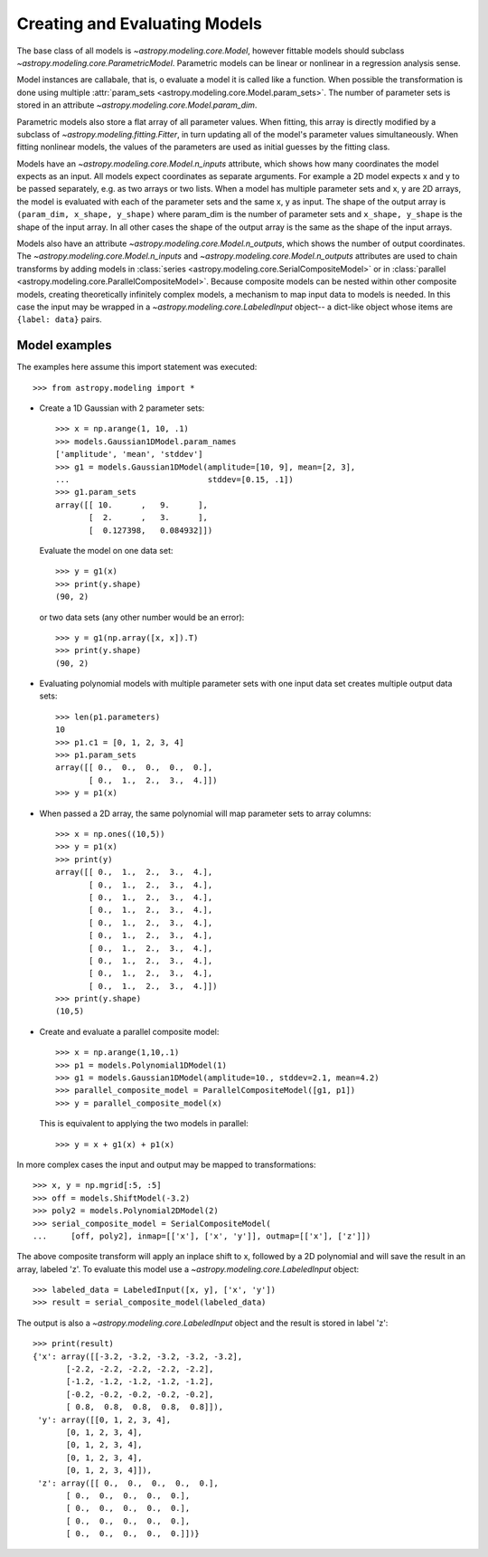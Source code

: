 ******************************
Creating and Evaluating Models
******************************

The base class of all models is `~astropy.modeling.core.Model`, however
fittable models should subclass `~astropy.modeling.core.ParametricModel`.
Parametric models can be linear or nonlinear in a regression analysis sense.

Model instances are callabale, that is, o evaluate a model it is called like a
function. When possible the transformation is done using multiple
:attr:`param_sets <astropy.modeling.core.Model.param_sets>`.  The number of
parameter sets is stored in an attribute
`~astropy.modeling.core.Model.param_dim`.

Parametric models also store a flat array of all parameter values.  When
fitting, this array is directly modified by a subclass of
`~astropy.modeling.fitting.Fitter`, in turn updating all of the model's
parameter values simultaneously.  When fitting nonlinear models, the values of
the parameters are used as initial guesses by the fitting class.

Models have an `~astropy.modeling.core.Model.n_inputs` attribute, which shows
how many coordinates the model expects as an input. All models expect
coordinates as separate arguments.  For example a 2D model expects x and y to
be passed separately, e.g. as two arrays or two lists. When a model has
multiple parameter sets and x, y are 2D arrays, the model is evaluated with
each of the parameter sets and the same x, y as input. The shape of the output
array is ``(param_dim, x_shape, y_shape)`` where param_dim is the number of
parameter sets and ``x_shape, y_shape`` is the shape of the input array.  In
all other cases the shape of the output array is the same as the shape of the
input arrays.

Models also have an attribute `~astropy.modeling.core.Model.n_outputs`, which
shows the number of output coordinates. The
`~astropy.modeling.core.Model.n_inputs` and
`~astropy.modeling.core.Model.n_outputs` attributes are used to chain
transforms by adding models in :class:`series
<astropy.modeling.core.SerialCompositeModel>` or in :class:`parallel
<astropy.modeling.core.ParallelCompositeModel>`. Because composite models can
be nested within other composite models, creating theoretically infinitely
complex models, a mechanism to map input data to models is needed. In this case
the input may be wrapped in a `~astropy.modeling.core.LabeledInput` object-- a
dict-like object whose items are ``{label: data}`` pairs.


Model examples
--------------

The examples here assume this import statement was executed::

    >>> from astropy.modeling import *

- Create a 1D Gaussian with 2 parameter sets::

    >>> x = np.arange(1, 10, .1)
    >>> models.Gaussian1DModel.param_names
    ['amplitude', 'mean', 'stddev']
    >>> g1 = models.Gaussian1DModel(amplitude=[10, 9], mean=[2, 3],
    ...                             stddev=[0.15, .1])
    >>> g1.param_sets
    array([[ 10.      ,   9.      ],
           [  2.      ,   3.      ],
           [  0.127398,   0.084932]])

  Evaluate the model on one data set::

      >>> y = g1(x)
      >>> print(y.shape)
      (90, 2)

  or two data sets (any other number would be an error)::

      >>> y = g1(np.array([x, x]).T)
      >>> print(y.shape)
      (90, 2)

.. plot::

   import matplotlib.pyplot as plt
   import numpy as np
   from astropy.modeling import models, fitting
   x = np.arange(1, 10, .1)
   g1 = models.Gaussian1DModel(amplitude=[10, 9], mean=[2,3], stddev=[.15,.1])
   y = g1(x)
   plt.plot(x, y)
   plt.title('Evaluate a Gaussian1DModel with 2 parameter sets and 1 set of '
             'input data')
   plt.show()

.. plot::

   import matplotlib.pyplot as plt
   import numpy as np
   from astropy.modeling import models, fitting
   x = np.arange(1, 10, .1)
   g1 = models.Gaussian1DModel(amplitude=[10, 9], mean=[2,3], stddev=[.15,.1])
   y = g1(np.array([x, x]).T)
   plt.plot(x, y)
   plt.title('Evaluating a Gaussian1DModel with 2 parameter sets and 2 sets '
             'of input data')
   plt.show()


- Evaluating polynomial models with multiple parameter sets with one input data
  set creates multiple output data sets::

    >>> len(p1.parameters)
    10
    >>> p1.c1 = [0, 1, 2, 3, 4]
    >>> p1.param_sets
    array([[ 0.,  0.,  0.,  0.,  0.],
           [ 0.,  1.,  2.,  3.,  4.]])
    >>> y = p1(x)


.. plot::

   import matplotlib.pyplot as plt
   import numpy as np
   from astropy.modeling import models, fitting
   x = np.arange(1, 10, .1)
   p1 = models.Polynomial1DModel(1, param_dim=5)
   p1.c1 = [0, 1, 2, 3, 4]
   y = p1(x)
   plt.plot(x, y)
   plt.title("Poly1DModel with 5 parameter sets")
   plt.show()

- When passed a 2D array, the same polynomial will map parameter sets to array
  columns::

    >>> x = np.ones((10,5))
    >>> y = p1(x)
    >>> print(y)
    array([[ 0.,  1.,  2.,  3.,  4.],
           [ 0.,  1.,  2.,  3.,  4.],
           [ 0.,  1.,  2.,  3.,  4.],
           [ 0.,  1.,  2.,  3.,  4.],
           [ 0.,  1.,  2.,  3.,  4.],
           [ 0.,  1.,  2.,  3.,  4.],
           [ 0.,  1.,  2.,  3.,  4.],
           [ 0.,  1.,  2.,  3.,  4.],
           [ 0.,  1.,  2.,  3.,  4.],
           [ 0.,  1.,  2.,  3.,  4.]])
    >>> print(y.shape)
    (10,5)

- Create and evaluate a parallel composite model::

    >>> x = np.arange(1,10,.1)
    >>> p1 = models.Polynomial1DModel(1)
    >>> g1 = models.Gaussian1DModel(amplitude=10., stddev=2.1, mean=4.2)
    >>> parallel_composite_model = ParallelCompositeModel([g1, p1])
    >>> y = parallel_composite_model(x)

  This is equivalent to applying the two models in parallel::

      >>> y = x + g1(x) + p1(x)

In more complex cases the input and output may be mapped to transformations::

    >>> x, y = np.mgrid[:5, :5]
    >>> off = models.ShiftModel(-3.2)
    >>> poly2 = models.Polynomial2DModel(2)
    >>> serial_composite_model = SerialCompositeModel(
    ...     [off, poly2], inmap=[['x'], ['x', 'y']], outmap=[['x'], ['z']])

The above composite transform will apply an inplace shift to x, followed by a
2D polynomial and will save the result in an array, labeled 'z'.  To evaluate
this model use a `~astropy.modeling.core.LabeledInput` object::

    >>> labeled_data = LabeledInput([x, y], ['x', 'y'])
    >>> result = serial_composite_model(labeled_data)

The output is also a `~astropy.modeling.core.LabeledInput` object and the
result is stored in label 'z'::

    >>> print(result)
    {'x': array([[-3.2, -3.2, -3.2, -3.2, -3.2],
           [-2.2, -2.2, -2.2, -2.2, -2.2],
           [-1.2, -1.2, -1.2, -1.2, -1.2],
           [-0.2, -0.2, -0.2, -0.2, -0.2],
           [ 0.8,  0.8,  0.8,  0.8,  0.8]]),
     'y': array([[0, 1, 2, 3, 4],
           [0, 1, 2, 3, 4],
           [0, 1, 2, 3, 4],
           [0, 1, 2, 3, 4],
           [0, 1, 2, 3, 4]]),
     'z': array([[ 0.,  0.,  0.,  0.,  0.],
           [ 0.,  0.,  0.,  0.,  0.],
           [ 0.,  0.,  0.,  0.,  0.],
           [ 0.,  0.,  0.,  0.,  0.],
           [ 0.,  0.,  0.,  0.,  0.]])}
